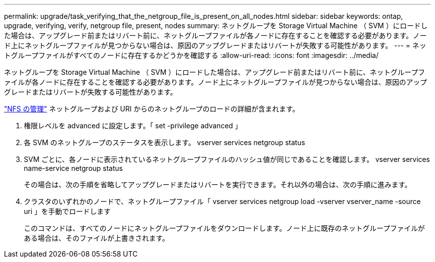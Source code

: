 ---
permalink: upgrade/task_verifying_that_the_netgroup_file_is_present_on_all_nodes.html 
sidebar: sidebar 
keywords: ontap, upgrade, verifying, verify, netgroup file, present, nodes 
summary: ネットグループを Storage Virtual Machine （ SVM ）にロードした場合は、アップグレード前またはリバート前に、ネットグループファイルが各ノードに存在することを確認する必要があります。ノード上にネットグループファイルが見つからない場合は、原因のアップグレードまたはリバートが失敗する可能性があります。 
---
= ネットグループファイルがすべてのノードに存在するかどうかを確認する
:allow-uri-read: 
:icons: font
:imagesdir: ../media/


[role="lead"]
ネットグループを Storage Virtual Machine （ SVM ）にロードした場合は、アップグレード前またはリバート前に、ネットグループファイルが各ノードに存在することを確認する必要があります。ノード上にネットグループファイルが見つからない場合は、原因のアップグレードまたはリバートが失敗する可能性があります。

link:../nfs-admin/index.html["NFS の管理"] ネットグループおよび URI からのネットグループのロードの詳細が含まれます。

. 権限レベルを advanced に設定します。「 set -privilege advanced 」
. 各 SVM のネットグループのステータスを表示します。 vserver services netgroup status
. SVM ごとに、各ノードに表示されているネットグループファイルのハッシュ値が同じであることを確認します。 vserver services name-service netgroup status
+
その場合は、次の手順を省略してアップグレードまたはリバートを実行できます。それ以外の場合は、次の手順に進みます。

. クラスタのいずれかのノードで、ネットグループファイル「 vserver services netgroup load -vserver vserver_name -source uri 」を手動でロードします
+
このコマンドは、すべてのノードにネットグループファイルをダウンロードします。ノード上に既存のネットグループファイルがある場合は、そのファイルが上書きされます。


